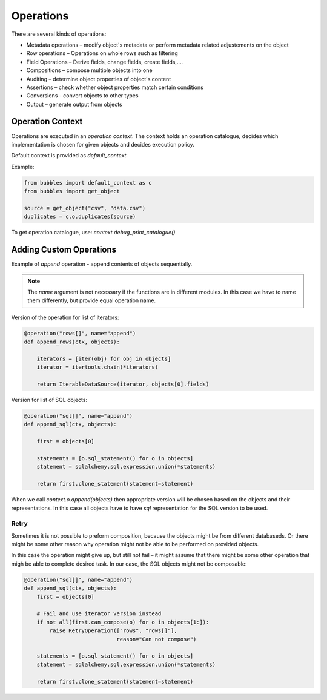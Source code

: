 ##########
Operations
##########

There are several kinds of operations:

* Metadata operations – modify object's metadata or perform metadata related
  adjustements on the object
* Row operations – Operations on whole rows such as filtering
* Field Operations – Derive fields, change fields, create fields,....
* Compositions – compose multiple objects into one
* Auditing – determine object properties of object's content
* Assertions – check whether object properties match certain conditions
* Conversions - convert objects to other types
* Output – generate output from objects

Operation Context
=================

Operations are executed in an `operation context`. The context holds an
operation catalogue, decides which implementation is chosen for given objects
and decides execution policy.

Default context is provided as `default_context`.

Example:

.. code-block:: python

   from bubbles import default_context as c
   from bubbles import get_object

   source = get_object("csv", "data.csv")
   duplicates = c.o.duplicates(source)


To get operation catalogue, use: `context.debug_print_catalogue()`

Adding Custom Operations
========================

Example of `append` operation - append contents of objects sequentially.


.. note:: The `name` argument is not necessary if the functions are in
   different modules. In this case we have to name them differently, but
   provide equal operation name.

Version of the operation for list of iterators:

.. code-block:: python

    @operation("rows[]", name="append")
    def append_rows(ctx, objects):

        iterators = [iter(obj) for obj in objects]
        iterator = itertools.chain(*iterators)

        return IterableDataSource(iterator, objects[0].fields)

Version for list of SQL objects:

.. code-block:: python

    @operation("sql[]", name="append")
    def append_sql(ctx, objects):

        first = objects[0]

        statements = [o.sql_statement() for o in objects]
        statement = sqlalchemy.sql.expression.union(*statements)

        return first.clone_statement(statement=statement)

When we call `context.o.append(objects)` then appropriate version will be
chosen based on the objects and their representations. In this case all
objects have to have `sql` representation for the SQL version to be used.

Retry
-----

Sometimes it is not possible to preform composition, because the objects might
be from different databaseds. Or there might be some other reason why
operation might not be able to be performed on provided objects.

In this case the operation might give up, but still not fail – it might assume
that there might be some other operation that migh be able to complete desired
task. In our case, the SQL objects might not be composable:

.. code-block:: python

    @operation("sql[]", name="append")
    def append_sql(ctx, objects):
        first = objects[0]

        # Fail and use iterator version instead
        if not all(first.can_compose(o) for o in objects[1:]):
            raise RetryOperation(["rows", "rows[]"],
                                 reason="Can not compose")

        statements = [o.sql_statement() for o in objects]
        statement = sqlalchemy.sql.expression.union(*statements)

        return first.clone_statement(statement=statement)



